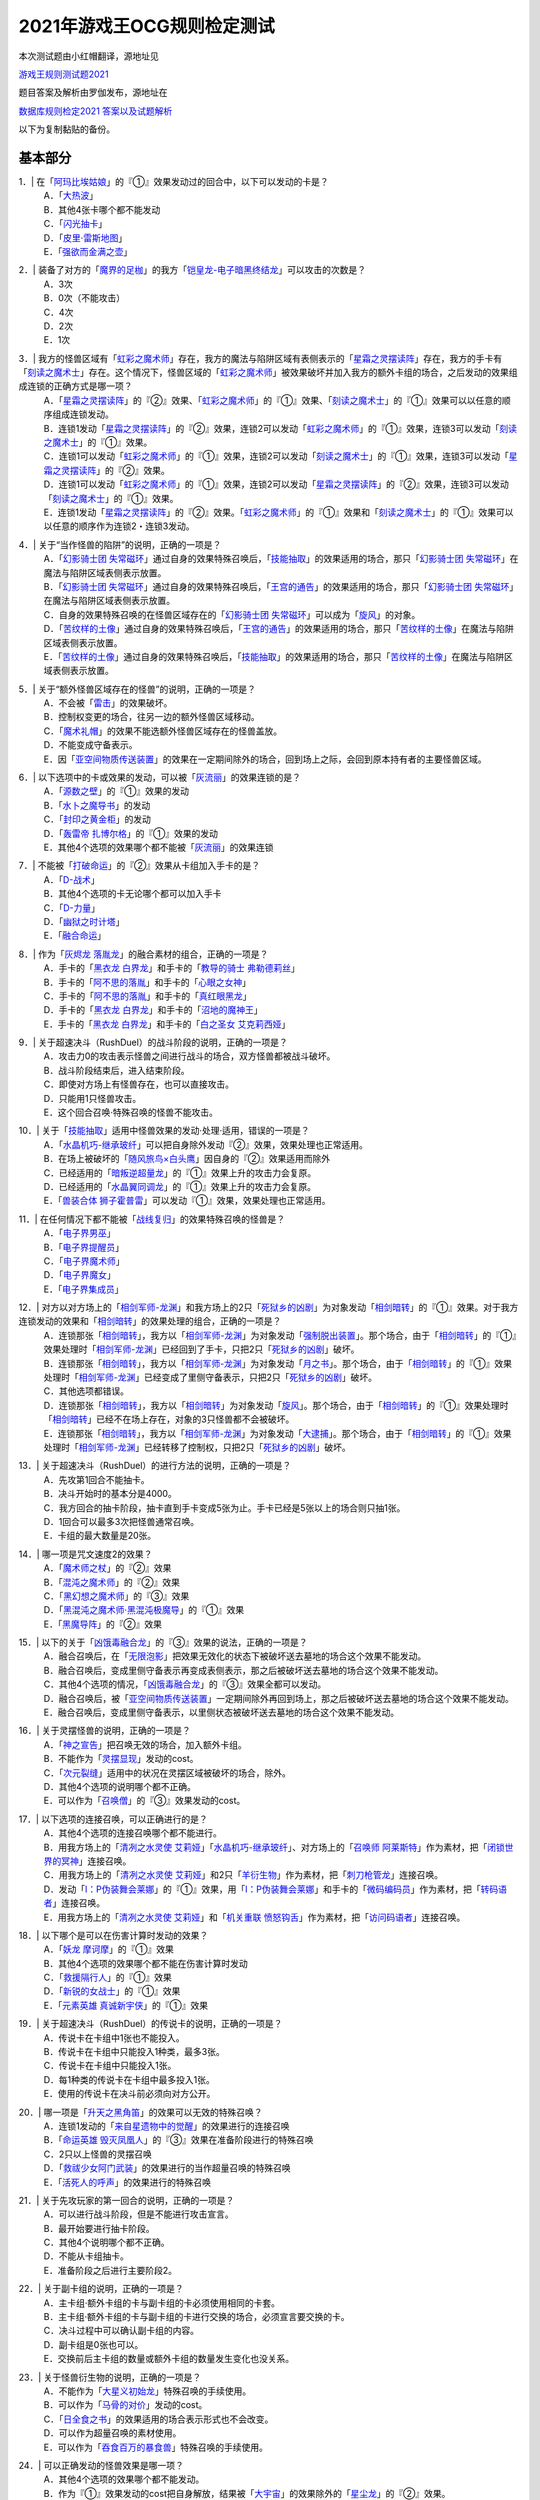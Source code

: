 ============================
2021年游戏王OCG规则检定测试
============================

本次测试题由小红帽翻译，源地址见

| \ `游戏王规则测试题2021 <https://www.bilibili.com/read/cv13875730>`__\

题目答案及解析由罗伽发布，源地址在

| \ `数据库规则检定2021 答案以及试题解析 <https://www.bilibili.com/read/cv14008601>`__\

以下为复制黏贴的备份。

基本部分
===========

1．| 在「`阿玛比埃姑娘`_」的『①』效果发动过的回合中，以下可以发动的卡是？
   | A．「`大热波`_」
   | B．其他4张卡哪个都不能发动
   | C．「`闪光抽卡`_」
   | D．「`皮里·雷斯地图`_」
   | E．「`强欲而金满之壶`_」

2．| 装备了对方的「`魔界的足枷`_」的我方「`铠皇龙-电子暗黑终结龙`_」可以攻击的次数是？
   | A．3次
   | B．0次（不能攻击）
   | C．4次
   | D．2次
   | E．1次

3．| 我方的怪兽区域有「`虹彩之魔术师`_」存在，我方的魔法与陷阱区域有表侧表示的「`星霜之灵摆读阵`_」存在，我方的手卡有「`刻读之魔术士`_」存在。这个情况下，怪兽区域的「`虹彩之魔术师`_」被效果破坏并加入我方的额外卡组的场合，之后发动的效果组成连锁的正确方式是哪一项？
   | A．「`星霜之灵摆读阵`_」的『②』效果、「`虹彩之魔术师`_」的『①』效果、「`刻读之魔术士`_」的『①』效果可以以任意的顺序组成连锁发动。
   | B．连锁1发动「`星霜之灵摆读阵`_」的『②』效果，连锁2可以发动「`虹彩之魔术师`_」的『①』效果，连锁3可以发动「`刻读之魔术士`_」的『①』效果。
   | C．连锁1可以发动「`虹彩之魔术师`_」的『①』效果，连锁2可以发动「`刻读之魔术士`_」的『①』效果，连锁3可以发动「`星霜之灵摆读阵`_」的『②』效果。
   | D．连锁1可以发动「`虹彩之魔术师`_」的『①』效果，连锁2可以发动「`星霜之灵摆读阵`_」的『②』效果，连锁3可以发动「`刻读之魔术士`_」的『①』效果。
   | E．连锁1发动「`星霜之灵摆读阵`_」的『②』效果。「`虹彩之魔术师`_」的『①』效果和「`刻读之魔术士`_」的『①』效果可以以任意的顺序作为连锁2・连锁3发动。

4．| 关于“当作怪兽的陷阱”的说明，正确的一项是？
   | A．「`幻影骑士团 失常磁环`_」通过自身的效果特殊召唤后，「`技能抽取`_」的效果适用的场合，那只「`幻影骑士团 失常磁环`_」在魔法与陷阱区域表侧表示放置。
   | B．「`幻影骑士团 失常磁环`_」通过自身的效果特殊召唤后，「`王宫的通告`_」的效果适用的场合，那只「`幻影骑士团 失常磁环`_」在魔法与陷阱区域表侧表示放置。
   | C．自身的效果特殊召唤的在怪兽区域存在的「`幻影骑士团 失常磁环`_」可以成为「`旋风`_」的对象。
   | D．「`苦纹样的土像`_」通过自身的效果特殊召唤后，「`王宫的通告`_」的效果适用的场合，那只「`苦纹样的土像`_」在魔法与陷阱区域表侧表示放置。
   | E．「`苦纹样的土像`_」通过自身的效果特殊召唤后，「`技能抽取`_」的效果适用的场合，那只「`苦纹样的土像`_」在魔法与陷阱区域表侧表示放置。

5．| 关于“额外怪兽区域存在的怪兽”的说明，正确的一项是？
   | A．不会被「`雷击`_」的效果破坏。
   | B．控制权变更的场合，往另一边的额外怪兽区域移动。
   | C．「`魔术礼帽`_」的效果不能选额外怪兽区域存在的怪兽盖放。
   | D．不能变成守备表示。
   | E．因「`亚空间物质传送装置`_」的效果在一定期间除外的场合，回到场上之际，会回到原本持有者的主要怪兽区域。

6．| 以下选项中的卡或效果的发动，可以被「`灰流丽`_」的效果连锁的是？
   | A．「`源数之壁`_」的『①』效果的发动
   | B．「`水卜之魔导书`_」的发动
   | C．「`封印之黄金柜`_」的发动
   | D．「`轰雷帝 扎博尔格`_」的『①』效果的发动
   | E．其他4个选项的效果哪个都不能被「`灰流丽`_」的效果连锁

7．| 不能被「`打破命运`_」的『②』效果从卡组加入手卡的是？
   | A．「`D-战术`_」
   | B．其他4个选项的卡无论哪个都可以加入手卡
   | C．「`D-力量`_」
   | D．「`幽狱之时计塔`_」
   | E．「`融合命运`_」

8．| 作为「`灰烬龙 落胤龙`_」的融合素材的组合，正确的一项是？
   | A．手卡的「`黑衣龙 白界龙`_」和手卡的「`教导的骑士 弗勒德莉丝`_」
   | B．手卡的「`阿不思的落胤`_」和手卡的「`心眼之女神`_」
   | C．手卡的「`阿不思的落胤`_」和手卡的「`真红眼黑龙`_」
   | D．手卡的「`黑衣龙 白界龙`_」和手卡的「`沼地的魔神王`_」
   | E．手卡的「`黑衣龙 白界龙`_」和手卡的「`白之圣女 艾克莉西娅`_」

9．| 关于超速决斗（RushDuel）的战斗阶段的说明，正确的一项是？
   | A．攻击力0的攻击表示怪兽之间进行战斗的场合，双方怪兽都被战斗破坏。
   | B．战斗阶段结束后，进入结束阶段。
   | C．即使对方场上有怪兽存在，也可以直接攻击。
   | D．只能用1只怪兽攻击。
   | E．这个回合召唤·特殊召唤的怪兽不能攻击。

10．| 关于「`技能抽取`_」适用中怪兽效果的发动·处理·适用，错误的一项是？
    | A．「`水晶机巧-继承玻纤`_」可以把自身除外发动『②』效果，效果处理也正常适用。
    | B．在场上被破坏的「`随风旅鸟×白头鹰`_」因自身的『②』效果适用而除外
    | C．已经适用的「`暗叛逆超量龙`_」的『①』效果上升的攻击力会复原。
    | D．已经适用的「`水晶翼同调龙`_」的『①』效果上升的攻击力会复原。
    | E．「`兽装合体 狮子霍普雷`_」可以发动『①』效果，效果处理也正常适用。

11．| 在任何情况下都不能被「`战线复归`_」的效果特殊召唤的怪兽是？
    | A．「`电子界男巫`_」
    | B．「`电子界提醒员`_」
    | C．「`电子界魔术师`_」
    | D．「`电子界魔女`_」
    | E．「`电子界集成员`_」

12．| 对方以对方场上的「`相剑军师-龙渊`_」和我方场上的2只「`死狱乡的凶剧`_」为对象发动「`相剑暗转`_」的『①』效果。对于我方连锁发动的效果和「`相剑暗转`_」的效果处理的组合，正确的一项是？
    | A．连锁那张「`相剑暗转`_」，我方以「`相剑军师-龙渊`_」为对象发动「`强制脱出装置`_」。那个场合，由于「`相剑暗转`_」的『①』效果处理时「`相剑军师-龙渊`_」已经回到了手卡，只把2只「`死狱乡的凶剧`_」破坏。
    | B．连锁那张「`相剑暗转`_」，我方以「`相剑军师-龙渊`_」为对象发动「`月之书`_」。那个场合，由于「`相剑暗转`_」的『①』效果处理时「`相剑军师-龙渊`_」已经变成了里侧守备表示，只把2只「`死狱乡的凶剧`_」破坏。
    | C．其他选项都错误。
    | D．连锁那张「`相剑暗转`_」，我方以「`相剑暗转`_」为对象发动「`旋风`_」。那个场合，由于「`相剑暗转`_」的『①』效果处理时「`相剑暗转`_」已经不在场上存在，对象的3只怪兽都不会被破坏。
    | E．连锁那张「`相剑暗转`_」，我方以「`相剑军师-龙渊`_」为对象发动「`大逮捕`_」。那个场合，由于「`相剑暗转`_」的『①』效果处理时「`相剑军师-龙渊`_」已经转移了控制权，只把2只「`死狱乡的凶剧`_」破坏。

13．| 关于超速决斗（RushDuel）的进行方法的说明，正确的一项是？
    | A．先攻第1回合不能抽卡。
    | B．决斗开始时的基本分是4000。
    | C．我方回合的抽卡阶段，抽卡直到手卡变成5张为止。手卡已经是5张以上的场合则只抽1张。
    | D．1回合可以最多3次把怪兽通常召唤。
    | E．卡组的最大数量是20张。

14．| 哪一项是咒文速度2的效果？
    | A．「`魔术师之杖`_」的『②』效果
    | B．「`混沌之魔术师`_」的『②』效果
    | C．「`黑幻想之魔术师`_」的『③』效果
    | D．「`黑混沌之魔术师·黑混沌极魔导`_」的『①』效果
    | E．「`黑魔导阵`_」的『②』效果

15．| 以下的关于「`凶饿毒融合龙`_」的『③』效果的说法，正确的一项是？
    | A．融合召唤后，在「`无限泡影`_」把效果无效化的状态下被破坏送去墓地的场合这个效果不能发动。
    | B．融合召唤后，变成里侧守备表示再变成表侧表示，那之后被破坏送去墓地的场合这个效果不能发动。
    | C．其他4个选项的情况，「`凶饿毒融合龙`_」的『③』效果全都可以发动。
    | D．融合召唤后，被「`亚空间物质传送装置`_」一定期间除外再回到场上，那之后被破坏送去墓地的场合这个效果不能发动。
    | E．融合召唤后，变成里侧守备表示，以里侧状态被破坏送去墓地的场合这个效果不能发动。

16．| 关于灵摆怪兽的说明，正确的一项是？
    | A．「`神之宣告`_」把召唤无效的场合，加入额外卡组。
    | B．不能作为「`灵摆显现`_」发动的cost。
    | C．「`次元裂缝`_」适用中的状况在灵摆区域被破坏的场合，除外。
    | D．其他4个选项的说明哪个都不正确。
    | E．可以作为「`召唤僧`_」的『③』效果发动的cost。

17．| 以下选项的连接召唤，可以正确进行的是？
    | A．其他4个选项的连接召唤哪个都不能进行。
    | B．用我方场上的「`清冽之水灵使 艾莉娅`_」「`水晶机巧-继承玻纤`_」、对方场上的「`召唤师 阿莱斯特`_」作为素材，把「`闭锁世界的冥神`_」连接召唤。
    | C．用我方场上的「`清冽之水灵使 艾莉娅`_」和2只「`羊衍生物`_」作为素材，把「`刺刀枪管龙`_」连接召唤。
    | D．发动「`I：P伪装舞会莱娜`_」的『①』效果，用「`I：P伪装舞会莱娜`_」和手卡的「`微码编码员`_」作为素材，把「`转码语者`_」连接召唤。
    | E．用我方场上的「`清冽之水灵使 艾莉娅`_」和「`机关重联 愤怒钩舌`_」作为素材，把「`访问码语者`_」连接召唤。

18．| 以下哪个是可以在伤害计算时发动的效果？
    | A．「`妖龙 摩诃摩`_」的『①』效果
    | B．其他4个选项的效果哪个都不能在伤害计算时发动
    | C．「`救援隔行人`_」的『①』效果
    | D．「`新锐的女战士`_」的『①』效果
    | E．「`元素英雄 真诚新宇侠`_」的『①』效果

19．| 关于超速决斗（RushDuel）的传说卡的说明，正确的一项是？
    | A．传说卡在卡组中1张也不能投入。
    | B．传说卡在卡组中只能投入1种类，最多3张。
    | C．传说卡在卡组中只能投入1张。
    | D．每1种类的传说卡在卡组中最多投入1张。
    | E．使用的传说卡在决斗前必须向对方公开。

20．| 哪一项是「`升天之黑角笛`_」的效果可以无效的特殊召唤？
    | A．连锁1发动的「`来自星遗物中的觉醒`_」的效果进行的连接召唤
    | B．「`命运英雄 毁灭凤凰人`_」的『③』效果在准备阶段进行的特殊召唤
    | C．2只以上怪兽的灵摆召唤
    | D．「`救祓少女阿门武装`_」的效果进行的当作超量召唤的特殊召唤
    | E．「`活死人的呼声`_」的效果进行的特殊召唤

21．| 关于先攻玩家的第一回合的说明，正确的一项是？
    | A．可以进行战斗阶段，但是不能进行攻击宣言。
    | B．最开始要进行抽卡阶段。
    | C．其他4个说明哪个都不正确。
    | D．不能从卡组抽卡。
    | E．准备阶段之后进行主要阶段2。

22．| 关于副卡组的说明，正确的一项是？
    | A．主卡组·额外卡组的卡与副卡组的卡必须使用相同的卡套。
    | B．主卡组·额外卡组的卡与副卡组的卡进行交换的场合，必须宣言要交换的卡。
    | C．决斗过程中可以确认副卡组的内容。
    | D．副卡组是0张也可以。
    | E．交换前后主卡组的数量或额外卡组的数量发生变化也没关系。

23．| 关于怪兽衍生物的说明，正确的一项是？
    | A．不能作为「`大星义初始龙`_」特殊召唤的手续使用。
    | B．可以作为「`马骨的对价`_」发动的cost。
    | C．「`日全食之书`_」的效果适用的场合表示形式也不会改变。
    | D．可以作为超量召唤的素材使用。
    | E．可以作为「`吞食百万的暴食兽`_」特殊召唤的手续使用。

24．| 可以正确发动的怪兽效果是哪一项？
    | A．其他4个选项的效果哪个都不能发动。
    | B．作为『①』效果发动的cost把自身解放，结果被「`大宇宙`_」的效果除外的「`星尘龙`_」的『②』效果。
    | C．「`废品连接者`_」的『②』效果特殊召唤的「`废品战士`_」的『①』效果。
    | D．先被连锁2的「`星尘的残光`_」的效果特殊召唤，再被连锁1的「`黑蔷薇龙`_」的效果破坏送去墓地的「`星尘同调士`_」的『②』效果。
    | E．因「`凤翼的爆风`_」的效果而回到额外卡组的「`星尘战士`_」的『③』效果。

25．| 关于在卡组·额外卡组中投入的卡的组合，正确的一项是？
    | A．「`混沌No.39 希望皇 霍普雷`_」「`龙装合体 龙王霍普雷`_」「`兽装合体 狮子霍普雷`_」各3张。
    | B．其他4个选项哪个都不正确（无法在卡组·额外卡组中全部投入）。
    | C．「`海`_」「`幻煌之都 帕西菲斯`_」「`潜海奇袭`_」各3张。
    | D．「`融合`_」「`置换融合`_」「`大融合`_」各3张。
    | E．「`鹰身女郎三姐妹`_」「`鹰身女郎 电子紧身装束`_」「`鹰身女郎 爪牙碎断`_」各3张。

26．| 关于超速决斗（RushDuel）的极限召唤的说明，正确的一项是？
    | A．手卡集齐3只极限怪兽的情况下，可以把它们作为1只怪兽进行极限召唤。
    | B．我方场上分别召唤了3只极限怪兽的情况下，可以把它们变成极限模式的极限怪兽。
    | C．极限模式的极限怪兽最多有2次不会被战斗·效果破坏。
    | D．极限模式的极限怪兽的守备力一定是0。
    | E．极限模式的极限怪兽在1次的战斗阶段中最多可以进行3次攻击。

27．| 关于「`流天救世星龙`_」进行同调召唤时的同调素材，错误的选项是？（列举的每只怪兽都没有适用自身以外的效果。）
    | A．「`救世龙`_」+「`星尘龙`_」+「`高速战士`_」
    | B．「`集心龙`_」+「`科技属 互换蜻蜓`_」+「`星尘龙`_」
    | C．「`救世龙`_」+「`流星龙`_」
    | D．「`救世龙`_」+「`方程式同调士`_」+「`星尘龙`_」
    | E．「`集心龙`_」+「`星尘龙`_」+「`调和支援士`_」

28．| 可以在场地区域放置的卡是哪一项？
    | A．「`卡通世界`_」
    | B．「`不死世界`_」
    | C．「`共有精神世界`_」
    | D．「`电子暗黑世界`_」
    | E．「`笑容世界`_」

应用部分
===========

29．| 我方的手卡有4张卡存在，我方场上有自身的『①』效果适用攻击力变成3000的「`沉默魔术师`_」存在。另外，对方场上有「`死狱乡演员·圣墓访问者`_」存在。这个状况下「`死狱乡演员·圣墓访问者`_」发动『①』效果，那个效果处理成功适用于「`沉默魔术师`_」。那之后，我方把盖放的「`沉默魔爆破`_」发动，效果处理让我方把手卡抽到了6张。「`沉默魔术师`_」的攻击力会怎样变化？
    | A．「`死狱乡演员·圣墓访问者`_」的『①』效果把「`沉默魔术师`_」的攻击力变成0，但是攻击力立刻再计算变成2000。那之后，由于「`沉默魔爆破`_」让手卡变成了6张，攻击力变成3000。
    | B．「`死狱乡演员·圣墓访问者`_」的『①』效果把「`沉默魔术师`_」的攻击力变成0。那之后，由于「`沉默魔爆破`_」让手卡增加了2张，攻击力变成1000。
    | C．「`死狱乡演员·圣墓访问者`_」的『①』效果把「`沉默魔术师`_」的攻击力变成0。那之后，由于「`沉默魔爆破`_」让手卡的数量发生变化，攻击力再计算变成3000。
    | D．「`死狱乡演员·圣墓访问者`_」的『①』效果把「`沉默魔术师`_」的攻击力变成0，但是攻击力立刻再计算变成2000。那之后，由于「`沉默魔爆破`_」让手卡增加了6张，攻击力再上升3000变成5000。
    | E．「`死狱乡演员·圣墓访问者`_」的『①』效果把「`沉默魔术师`_」的攻击力变成0。那之后，即使「`沉默魔爆破`_」让手卡数量发生变化的场合，「`沉默魔术师`_」的攻击力也仍然是0。

30．| 我方场上有「`卡通世界`_」存在的状况，我方在连锁1发动了「`卡通鹰身女郎`_」的『①』效果。对方连锁2以「`卡通世界`_」为对象发动了「`旋风`_」。我方再连锁3以墓地的「`真红眼卡通龙`_」为对象发动了「`战线复归`_」。连锁3的处理把「`真红眼卡通龙`_」特殊召唤，连锁2的处理把「`卡通世界`_」破坏的场合，关于连锁1的「`卡通鹰身女郎`_」的效果处理，以下说法正确的是？
    | A．即使「`卡通鹰身女郎`_」的『①』效果处理时「`卡通世界`_」不在场上存在的场合，『这张卡从手卡特殊召唤』处理也会正常适用。另外，这个处理的时点我方场上有其他的卡通怪兽存在，因此『选对方场上1张魔法·陷阱卡破坏』处理也正常适用。
    | B．由于「`卡通鹰身女郎`_」的『①』效果处理时「`卡通世界`_」不在场上存在，『这张卡从手卡特殊召唤』处理不适用。但是，这个处理的时点我方场上有其他的卡通怪兽存在，因此『选对方场上1张魔法·陷阱卡破坏』处理正常适用。
    | C．由于「`卡通鹰身女郎`_」的『①』效果处理时「`卡通世界`_」不在场上存在，『这张卡从手卡特殊召唤』处理不适用。另外，这个效果发动的时点「`真红眼卡通龙`_」还不在我方场上存在，因此『选对方场上1张魔法·陷阱卡破坏』处理也不适用。
    | D．即使「`卡通鹰身女郎`_」的『①』效果处理时「`卡通世界`_」不在场上存在的场合，『这张卡从手卡特殊召唤』处理也会正常适用。但是，这个效果发动的时点「`真红眼卡通龙`_」还不在我方场上存在，因此『选对方场上1张魔法·陷阱卡破坏』处理不适用。
    | E．其他选项都是错误的。

31．| 以下关于怪兽的特殊召唤的说法中，正确的一项是？
    | A．我方的「`王神鸟 斯摩夫`_」的连接召唤被对方的「`神之宣告`_」无效。这个回合，我方不能发动「`随风旅鸟×知更鸟`_」的效果。
    | B．我方的「`一对一`_」发动时，对方连锁发动「`虚无空间`_」。结果「`一对一`_」的效果处理不适用。这个回合，我方不能发动「`随风旅鸟×知更鸟`_」的效果。
    | C．我方的「`一对一`_」的效果被对方的「`灰流丽`_」的效果无效。这个回合，我方不能发动「`随风旅鸟×知更鸟`_」的效果。
    | D．其他选项都是错误的。
    | E．以「`随风旅鸟×雪猫头鹰`_」为对象的我方的「`死者苏生`_」的发动被对方的「`神之宣告`_」无效。这个回合，我方不能发动「`随风旅鸟×知更鸟`_」的效果。

32．| 以下关于“卡片的除外”和“被除外的卡”的说法中，正确的一项是？
    | A．以我方场上的里侧守备表示的怪兽为对象，发动「`彼岸的恶鬼 法尔法雷洛`_」的『③』效果。那只怪兽表侧表示除外，结束阶段里侧守备表示回到场上。
    | B．对方的「`毁灭咒文-死亡终极咒`_」把我方场上的「`暴走召唤师 阿莱斯特`_」里侧守备表示除外。以这个为契机，我方可以发动「`暴走召唤师 阿莱斯特`_」的『③』效果。
    | C．作为「`来自异次元的埋葬`_」的对象，可以选择里侧表示除外的怪兽。那个场合，取对象之际需要把那只怪兽给对方观看并确认它是怪兽。
    | D．与怪兽衍生物进行战斗的「`吞食百万的暴食兽`_」不能发动『③』效果。
    | E．作为「`极星天 古尔薇格`_」『①』效果的处理除外的卡，不能选我方场上的怪兽衍生物。

33．| 对方场上有「`命运英雄 毁灭凤凰人`_」和「`补给部队`_」存在，我方场上有「`废铁龙`_」和「`补给部队`_」存在。另外，我方墓地没有怪兽存在。对方回合，对方发动「`命运英雄 毁灭凤凰人`_」的『②』效果，效果处理把「`命运英雄 毁灭凤凰人`_」和「`废铁龙`_」破坏。效果处理后，以上提到的卡的效果尽可能发动的情况下，组成连锁的正确方式是哪一项？
    | A．首先，对方在连锁1发动「`补给部队`_」的效果。那之后，我方在连锁2发动我方的「`补给部队`_」的效果。再那之后，对方可以在连锁3发动「`命运英雄 毁灭凤凰人`_」的『③』效果。由于我方墓地没有同调怪兽以外的「`废铁`_」怪兽存在，「`废铁龙`_」的『②』效果不发动。
    | B．首先，对方可以在连锁1·连锁2按照喜欢的顺序把「`补给部队`_」的效果和「`命运英雄 毁灭凤凰人`_」的『③』效果组成连锁发动。那之后，我方在连锁3发动「`补给部队`_」的效果。由于我方墓地没有同调怪兽以外的「`废铁`_」怪兽存在，「`废铁龙`_」的『②』效果不发动。
    | C．首先，对方在连锁1发动「`补给部队`_」的效果。那之后，对方可以在连锁2发动「`命运英雄 毁灭凤凰人`_」的『③』效果。再那之后，我方在连锁3·连锁4按照喜欢的顺序把「`废铁龙`_」的『②』效果和「`补给部队`_」的效果组成连锁发动。
    | D．首先，对方可以在连锁1·连锁2按照喜欢的顺序把「`补给部队`_」的效果和「`命运英雄 毁灭凤凰人`_」的『③』效果组成连锁发动。那之后，我方在连锁3·连锁4按照喜欢的顺序把「`废铁龙`_」的『②』效果和「`补给部队`_」的效果组成连锁发动。
    | E．首先，对方在连锁1发动「`补给部队`_」的效果。那之后，我方在连锁2·连锁3按照喜欢的顺序把「`废铁龙`_」的『②』效果和我方的「`补给部队`_」的效果组成连锁发动。再那之后，对方可以在连锁4发动「`命运英雄 毁灭凤凰人`_」的『③』效果。

34．| 以下关于「`转生炎兽 猎鹰`_」的『②』效果的说法中，正确的一项是？
    | A．可以以连接怪兽「`转生炎兽 炽热多头狮`_」为对象发动「`转生炎兽 猎鹰`_」的『②』效果。那个场合，效果处理让「`转生炎兽 炽热多头狮`_」回到额外卡组，正常进行把「`转生炎兽 猎鹰`_」特殊召唤的处理。
    | B．不能以我方场上的原本持有者是对方的「`转生炎兽 狐獴`_」为对象发动「`转生炎兽 猎鹰`_」的『②』效果。
    | C．可以以我方场上的原本持有者是对方的「`转生炎兽 狐獴`_」为对象发动「`转生炎兽 猎鹰`_」的『②』效果。那个场合，效果处理让「`转生炎兽 狐獴`_」回到对方手卡，不进行把「`转生炎兽 猎鹰`_」特殊召唤的处理。
    | D．由于「`转生炎兽 炽热多头狮`_」是连接怪兽，不能以「`转生炎兽 炽热多头狮`_」为对象发动「`转生炎兽 猎鹰`_」的『②』效果。
    | E．可以以连接怪兽「`转生炎兽 炽热多头狮`_」为对象发动「`转生炎兽 猎鹰`_」的『②』效果。那个场合，效果处理让「`转生炎兽 炽热多头狮`_」回到额外卡组，不进行把「`转生炎兽 猎鹰`_」特殊召唤的处理。

35．| 对方在自身的主要阶段召唤了「`深海歌后`_」。那次召唤成功时，对方打算发动那只「`深海歌后`_」的效果，我方打算发动手卡的「`增殖的G`_」的效果。关于这些效果决定是否发动的顺序，正确的一项是？
    | A．我方先决定是否发动「`增殖的G`_」的效果。那之后，对方再决定是否发动「`深海歌后`_」的效果。不能以其他顺序来发动这些效果。
    | B．对方先决定是否发动「`深海歌后`_」的效果。那之后，我方再决定是否发动「`增殖的G`_」的效果。不能以其他顺序来发动这些效果。
    | C．我方先决定是否发动「`增殖的G`_」的效果。如果我方不发动「`增殖的G`_」的效果，对方可以在连锁1发动「`深海歌后`_」的效果。那之后，优先权转移给我方，我方可以在连锁2发动「`增殖的G`_」的效果。
    | D．对方先决定是否发动「`深海歌后`_」的效果。如果对方不发动「`深海歌后`_」的效果，我方可以在连锁1发动「`增殖的G`_」的效果。那之后，优先权转移给对方，对方可以在连锁2发动「`深海歌后`_」的效果。
    | E．对方先决定是否发动「`深海歌后`_」的效果。对方不发动「`深海歌后`_」的效果，我方也不发动「`增殖的G`_」的效果的话，那之后优先权转移给对方，对方可以在连锁1发动「`深海歌后`_」的效果。

36．| 「`碑像天使-亚兹卢恩死月弓碑`_」的『①』『②』『③』效果中，丢弃怪兽卡来发动的「`召唤兽 梅尔卡巴`_」效果可以把哪些效果的发动无效？
    | A．无论哪个效果，都不能被丢弃怪兽卡发动的「`召唤兽 梅尔卡巴`_」的效果所对应
    | B．『②』和『③』
    | C．只有『①』
    | D．只有『③』
    | E．只有『②』

37．| 以下关于「`铁兽战线 姬特`_」的『①』效果的说法中，正确的一项是？
    | A．其他选项都是错误的。
    | B．「`铁兽战线 姬特`_」的『①』效果发动时，连锁发动「`召命之神弓-阿波罗萨`_」的『③』效果。结果「`铁兽战线 姬特`_」的『①』效果的发动被无效。这种情况下『这个回合，自己不是兽族·兽战士族·鸟兽族怪兽不能作为连接素材』也会适用。
    | C．「`铁兽战线 姬特`_」的『①』效果发动时，连锁发动「`突破技能`_」的『①』效果。结果「`铁兽战线 姬特`_」的效果被无效，『①』的处理不适用。这种情况下『这个回合，自己不是兽族·兽战士族·鸟兽族怪兽不能作为连接素材』也会适用。
    | D．「`铁兽战线 姬特`_」的『①』效果发动时，连锁发动「`神圣煌炎`_」。结果「`铁兽战线 姬特`_」发动的『①』效果被无效。这种情况下『这个回合，自己不是兽族·兽战士族·鸟兽族怪兽不能作为连接素材』也会适用。
    | E．「`铁兽战线 姬特`_」的『①』效果处理时「`异热同心武器-天马双翼剑`_」的『④』效果适用。结果「`铁兽战线 姬特`_」发动的『①』效果被无效。这种情况下『这个回合，自己不是兽族·兽战士族·鸟兽族怪兽不能作为连接素材』也会适用。

38．| 我方场上有装备了「`脆刃之剑`_」的「`权威者·许珀里翁`_」（天使族·攻击力4100）和「`天空的圣域`_」存在。这只「`权威者·许珀里翁`_」向对方玩家进行直接攻击的场合，发生的战斗伤害是多少？
    | A．我方受到4100伤害，对方也受到4100伤害。
    | B．我方受到4100伤害，对方受到合计8200伤害。
    | C．我方不会受到伤害，对方也不会受到伤害
    | D．我方不会受到伤害，对方受到4100伤害
    | E．我方不会受到伤害，对方受到合计8200伤害。

39．| 以我方墓地的「`魔轰神 安德剌斯`_」和对方场上的「`魔轰神 利威坦`_」为对象发动了「`弑逆的魔轰神`_」的『①』效果。对方连锁发动「`D.D.乌鸦`_」的效果，效果处理把作为「`弑逆的魔轰神`_」对象的墓地的「`魔轰神 安德剌斯`_」除外。这个场合，对于「`弑逆的魔轰神`_」的『①』效果的处理的说法，正确的一项是？
    | A．「`弑逆的魔轰神`_」的『①』效果处理选我方的1张手卡丢弃，处理完毕。
    | B．其他选项都是错误的。
    | C．「`弑逆的魔轰神`_」的『①』效果不会进行任何处理。
    | D．「`弑逆的魔轰神`_」的『①』效果处理时，选1张手卡丢弃，不会把「`魔轰神 安德剌斯`_」特殊召唤，仍然把对象的场上的卡破坏。
    | E．「`弑逆的魔轰神`_」的『①』效果处理时，选1张手卡丢弃，把除外的「`魔轰神 安德剌斯`_」特殊召唤，把对象的场上的卡破坏。

40．| 以下关于「`尸界的班西`_」的『①』效果和「`不死世界`_」的说法中，正确的一项是？
    | A．场地区域有「`不死世界`_」，场上有「`尸界的班西`_」存在的状况，我方发动了「`黑蔷薇龙`_」的『①』效果。那个场合，效果处理把「`尸界的班西`_」破坏，但「`不死世界`_」不会被破坏。
    | B．场地区域有「`不死世界`_」，场上有「`尸界的班西`_」存在的状况，「`不死世界`_」不会被效果破坏。因此，双方都不能发动「`黑蔷薇龙`_」的『①』效果。
    | C．场上有「`尸界的班西`_」存在的状况，对方发动了场地区域盖放的「`不死世界`_」。由于「`尸界的班西`_」的『①』效果适用，我方不能对应这次「`不死世界`_」的发动来发动「`魔法干扰阵`_」。
    | D．场上有「`尸界的班西`_」存在的状况，对方发动了场地区域盖放的「`不死世界`_」。我方可以对应这次「`不死世界`_」的发动来发动「`魔法干扰阵`_」，由于「`尸界的班西`_」的『①』效果适用，不能把「`不死世界`_」的发动无效并破坏。
    | E．场地区域有「`不死世界`_」，场上有「`尸界的班西`_」存在的状况，我方发动了「`黑蔷薇龙`_」的『①』效果。那个场合，效果处理把「`尸界的班西`_」和「`不死世界`_」破坏。

41．| 以下关于超量召唤和超量素材的说法中，正确的一项是？
    | A．用场上的「`地灵神 格兰索尔`_」为素材把怪兽超量召唤。这个场合，「`地灵神 格兰索尔`_」的『②』效果不适用，下次的我方回合的战斗阶段不会被跳过。
    | B．对方在连锁1发动「`救祓少女·埃莉丝`_」的『②』效果，效果处理把「`救祓少女·米迦埃莉丝`_」当作超量召唤进行特殊召唤。我方可以发动「`神之警告`_」把这次「`救祓少女·米迦埃莉丝`_」的特殊召唤无效。
    | C．以持有2个超量素材的超量怪兽为对象发动「`电子龙·无限`_」的『②』效果。效果处理会将对象的怪兽以及持有的2个超量素材全部变成「`电子龙·无限`_」的超量素材。
    | D．在持有「`星光栗子球`_」作为超量素材的「`No.39 希望皇 霍普`_」的上面，把「`混沌No.39 希望皇 霍普雷`_」重叠进行超量召唤。「`星光栗子球`_」的『②』效果会让「`混沌No.39 希望皇 霍普雷`_」得到『●』效果。
    | E．对方场上有持有超量素材的「`神龙骑士 闪耀`_」存在，那只「`神龙骑士 闪耀`_」已经适用了自身的『①』效果。可以以这只「`神龙骑士 闪耀`_」为对象发动「`超量叠光延迟`_」，但是不能取除「`神龙骑士 闪耀`_」的超量素材。

42．| 以下选项的卡或效果的发动，不能被「`屋敷童`_」的效果连锁的是？
    | A．对方墓地没有龙族怪兽存在的情况下，对方的「`真红眼暗钢龙`_」的『②』效果的发动。
    | B．我方或者对方墓地有卡存在，对方场上没有任何怪兽存在的情况下进行的「`黄金乡的盗墓者`_」的卡的发动。
    | C．没有取墓地的怪兽为对象的对方的「`沉眠于星遗物的深层`_」的卡的发动。
    | D．伤害步骤结束时对方的「`闪刀姬-零衣`_」的『②』效果的发动。
    | E．对方在主要阶段进行的「`鹰身先知`_」的『③』效果的发动。

43．| 以下关于相同阶段·步骤发动的效果的说法，正确的一项是？
    | A．我方·对方的准备阶段，双方场上有「`半龙女仆·龙女管家`_」存在，双方各自把『①』效果发动的场合，那些效果组成连锁发动。
    | B．我方·对方的战斗阶段开始时，双方场上有「`半龙女仆·客厅龙女`_」存在，双方各自把『②』效果发动的场合，那些效果组成连锁发动。
    | C．其他选项都是错误的。
    | D．我方·对方的战斗阶段结束时，双方场上有「`半龙女仆·天风龙女`_」存在，双方各自把『③』效果发动的场合，那些效果组成连锁发动。
    | E．我方·对方的结束阶段，双方墓地有这个回合送去墓地的「`灰烬龙 落胤龙`_」存在，双方各自把『③』效果发动的场合，那些效果组成连锁发动。

44．| 以下关于「`北极天熊出发`_」的『②』效果的说法，正确的一项是？
    | A．除外的「`北极天熊出发`_」因「`常世离`_」的效果回到墓地的场合，那个回合中那张墓地的「`北极天熊出发`_」的『②』效果不能适用。
    | B．「`北极天熊五倍线充能`_」的『①』『●自己场上2只「`北极天熊`_」怪兽解放，把持有和那个等级差相同等级的1只「`北极天熊`_」怪兽从额外卡组无视召唤条件特殊召唤』效果处理时，可以把「`北极天熊出发`_」除外来作为1只任意等级的怪兽的代替。
    | C．适用了「`禁忌的圣枪`_」的效果的「`北极天熊-勾陈一`_」把『②』效果发动之际，墓地的「`北极天熊出发`_」的『②』效果不能适用。
    | D．对方把对方墓地的「`北极天熊出发`_」的『②』效果适用过的回合，我方不能适用我方墓地的「`北极天熊出发`_」的『②』效果。
    | E．即使手卡仅剩1张「`北极天熊-小白熊`_」的情况下，也可以把墓地的「`北极天熊出发`_」除外来发动「`北极天熊-小白熊`_」的『①』效果。

45．| 对方场上有用等级7以上的怪兽为素材连接召唤的「`混沌之战士 混沌战士`_」存在，『①』效果已经适用。关于这个状况下发动的「`混沌之战士 混沌战士`_」的『②』效果的说明，正确的一项是？
    | A．我方可以对应对方的「`混沌之战士 混沌战士`_」的『②』效果的发动来发动「`天罚`_」。但是，「`混沌之战士 混沌战士`_」的『②』效果的发动不会被无效，「`混沌之战士 混沌战士`_」也不会被破坏。
    | B．我方不能对应对方的「`混沌之战士 混沌战士`_」的『②』效果的发动来发动「`天罚`_」。
    | C．我方可以对应对方的「`混沌之战士 混沌战士`_」的『②』效果的发动来发动「`天罚`_」。那个场合，「`混沌之战士 混沌战士`_」的『②』效果的发动被无效，「`混沌之战士 混沌战士`_」被破坏。
    | D．我方可以对应对方的「`混沌之战士 混沌战士`_」的『②』效果的发动来发动「`天罚`_」。那个场合，「`混沌之战士 混沌战士`_」的『②』效果的发动不会被无效，但是「`混沌之战士 混沌战士`_」会被破坏。
    | E．我方可以对应对方的「`混沌之战士 混沌战士`_」的『②』效果的发动来发动「`天罚`_」。那个场合，「`混沌之战士 混沌战士`_」的『②』效果的发动被无效，但是「`混沌之战士 混沌战士`_」不会被破坏。

46．| 以下选项中，正确的一项是？
    | A．「`千查万别`_」适用中的状况，可以发动「`影依融合`_」，用我方场上表侧表示的「`影依兽`_」（魔法师族）作为融合素材把「`神影依·米德拉什`_」（魔法师族）融合召唤。
    | B．我方的「`王宫的敕命`_」适用中的状况，即使用那张「`王宫的敕命`_」作为cost来发动「`魔法花盆`_」的场合，「`魔法花盆`_」的效果也仍然会被无效化。
    | C．「`技能抽取`_」适用中的状况，把「`塞拉之虫惑魔`_」连接召唤的场合，「`塞拉之虫惑魔`_」的效果会被无效化。
    | D．「`大宇宙`_」和「`王宫的铁壁`_」的效果都适用的情况下，「`大宇宙`_」的效果优先，送去墓地的卡会被除外。
    | E．「`慧眼之魔术师`_」的灵摆效果处理时，「`魔封的芳香`_」的效果适用的场合，从卡组把「`慧眼之魔术师`_」以外的1只「`魔术师`_」灵摆怪兽在自己的灵摆区域放置的处理不适用。

47．| 以下关于「`遭受妨碍的坏兽安眠`_」的『①』效果的说法，正确的一项是？

    | A．场上的怪兽只有融合召唤的「`黄金狂 黄金国巫妖`_」和上级召唤的「`黄金卿 黄金国巫妖`_」的状况，可以发动「`遭受妨碍的坏兽安眠`_」。那个场合，「`遭受妨碍的坏兽安眠`_」处理时把「`黄金卿 黄金国巫妖`_」破坏。但是，由于没能把全部的怪兽破坏，不进行『从卡组把卡名不同的「`坏兽`_」怪兽在自己·对方的场上各1只攻击表示特殊召唤』处理。
    | B．由于「`黄金狂 黄金国巫妖`_」的『②』效果让自身不会被效果破坏，因此场上的怪兽只有「`黄金狂 黄金国巫妖`_」的状况，不能发动「`遭受妨碍的坏兽安眠`_」。
    | C．场上的怪兽只有自身的『①』效果特殊召唤的「`黄金乡的盗墓者`_」的状况，可以发动「`遭受妨碍的坏兽安眠`_」。那个场合，「`遭受妨碍的坏兽安眠`_」处理时把「`黄金乡的盗墓者`_」破坏。但是由于没有把怪兽卡破坏，不进行『从卡组把卡名不同的「`坏兽`_」怪兽在自己·对方的场上各1只攻击表示特殊召唤』处理。
    | D．场上的怪兽只有「`黄金狂 黄金国巫妖`_」的状况，可以发动「`遭受妨碍的坏兽安眠`_」。那个场合，「`遭受妨碍的坏兽安眠`_」处理时「`黄金狂 黄金国巫妖`_」因自身的『②』效果而不被破坏。但那个场合也会进行『从卡组把卡名不同的「`坏兽`_」怪兽在自己·对方的场上各1只攻击表示特殊召唤』处理。
    | E．场上的怪兽只有「`黄金狂 黄金国巫妖`_」的状况，可以发动「`遭受妨碍的坏兽安眠`_」。那个场合，「`遭受妨碍的坏兽安眠`_」处理时「`黄金狂 黄金国巫妖`_」因自身的『②』效果而不被破坏。由于1只怪兽也没有破坏，不进行『从卡组把卡名不同的「`坏兽`_」怪兽在自己·对方的场上各1只攻击表示特殊召唤』处理。

48．| 场上有用3只怪兽为素材连接召唤的原本攻击力2400的「`召命之神弓-阿波罗萨`_」存在。那只「`召命之神弓-阿波罗萨`_」发动了1次『③』效果，攻击力下降800变成了1600。那之后，那只「`召命之神弓-阿波罗萨`_」适用了「`禁忌的一滴`_」的效果的场合，这个回合中以及下个回合「`召命之神弓-阿波罗萨`_」的攻击力会怎样变化？
    | A．这个回合中攻击力变成0，下个回合攻击力变成800。
    | B．这个回合中攻击力变成800，下个回合攻击力变成0。
    | C．这个回合中攻击力变成1200，下个回合攻击力变成2400。
    | D．这个回合中攻击力变成0，下个回合攻击力仍然是0。
    | E．这个回合中攻击力变成800，下个回合攻击力变成1600。

49．| 对方连锁1发动「`铁兽战线 凶鸟之施莱格`_」的『①』效果，我方连锁2发动「`邪恶★双子克星 麻烦·桑妮`_」的『①』效果。连锁2的处理把「`邪恶★双子 姬丝基勒`_」和「`邪恶★双子 璃拉`_」特殊召唤，连锁1的处理把「`邪恶★双子 璃拉`_」除外。以下关于这组连锁中特殊召唤的「`邪恶★双子 姬丝基勒`_」「`邪恶★双子 璃拉`_」各自的『①』效果的说法，正确的一项是？
    | A．「`邪恶★双子 姬丝基勒`_」的效果可以发动，「`邪恶★双子 璃拉`_」的效果不能发动。
    | B．「`邪恶★双子 璃拉`_」的效果可以发动，「`邪恶★双子 姬丝基勒`_」的效果不能发动。
    | C．「`邪恶★双子 姬丝基勒`_」「`邪恶★双子 璃拉`_」两个的效果都可以发动。两个效果都发动的场合，以任意的顺序组成连锁发动。
    | D．「`邪恶★双子 姬丝基勒`_」「`邪恶★双子 璃拉`_」之中，只能发动其中任意一个的效果。发动哪个的效果都可以。
    | E．「`邪恶★双子 姬丝基勒`_」「`邪恶★双子 璃拉`_」无论哪个的效果都不能发动。

50．| 以下选项中，关于我方的「`阿拉弥赛亚之仪`_」的发动或效果被无效的回合的说明，正确的一项是？
    | A．「`阿拉弥赛亚之仪`_」的『①』效果处理时「`失乐之霹雳`_」的『②』效果适用。结果，发动的「`阿拉弥赛亚之仪`_」的『①』效果被无效。这个情况下，本回合中我方可以把特殊召唤的怪兽以外的场上的怪兽的效果发动。并且，再发动另一张「`阿拉弥赛亚之仪`_」也是可以的。
    | B．「`阿拉弥赛亚之仪`_」发动时连锁发动「`神之宣告`_」。结果，「`阿拉弥赛亚之仪`_」的发动被无效并破坏。这个情况下，本回合中我方可以把特殊召唤的怪兽以外的场上的怪兽的效果发动。并且，再发动另一张「`阿拉弥赛亚之仪`_」也是可以的。
    | C．「`阿拉弥赛亚之仪`_」发动时连锁发动「`No.38 希望魁龙 银河巨神`_」的『①』效果。结果，发动的「`阿拉弥赛亚之仪`_」的『①』效果被无效，变成了「`No.38 希望魁龙 银河巨神`_」的超量素材。这个情况下，本回合中我方可以把特殊召唤的怪兽以外的场上的怪兽的效果发动。并且，再发动另一张「`阿拉弥赛亚之仪`_」也是可以的。
    | D．「`阿拉弥赛亚之仪`_」发动时连锁发动「`虚无空间`_」。结果，把「`勇者衍生物`_」特殊召唤的处理不适用。这个情况下，本回合中我方可以把特殊召唤的怪兽以外的场上的怪兽的效果发动。并且，再发动另一张「`阿拉弥赛亚之仪`_」也是可以的。
    | E．「`阿拉弥赛亚之仪`_」发动时连锁发动「`DDD 咒血王 赛弗里德`_」的『①』效果。结果，场上的「`阿拉弥赛亚之仪`_」的效果被无效，效果处理不适用。这个情况下，本回合中我方可以把特殊召唤的怪兽以外的场上的怪兽的效果发动。并且，再发动另一张「`阿拉弥赛亚之仪`_」也是可以的。

答案
=======

| 1~5 CBBDC
| 6~10 EEDBC
| 11~15 DACBC
| 16~20 BDCCA
| 21~25 BDCCE
| 26~30 ADBEA
| 31~35 DDEEB
| 36~40 EAEAA
| 41~45 ACCEE
| 46~50 CEBEB

.. _`救世龙`: https://ygocdb.com/?search=救世龙
.. _`No.38 希望魁龙 银河巨神`: https://ygocdb.com/?search=No.38+希望魁龙+银河巨神
.. _`黑蔷薇龙`: https://ygocdb.com/?search=黑蔷薇龙
.. _`随风旅鸟×知更鸟`: https://ygocdb.com/?search=随风旅鸟×知更鸟
.. _`方程式同调士`: https://ygocdb.com/?search=方程式同调士
.. _`暗叛逆超量龙`: https://ygocdb.com/?search=暗叛逆超量龙
.. _`铠皇龙-电子暗黑终结龙`: https://ygocdb.com/?search=铠皇龙-电子暗黑终结龙
.. _`微码编码员`: https://ygocdb.com/?search=微码编码员
.. _`刻读之魔术士`: https://ygocdb.com/?search=刻读之魔术士
.. _`置换融合`: https://ygocdb.com/?search=置换融合
.. _`补给部队`: https://ygocdb.com/?search=补给部队
.. _`来自异次元的埋葬`: https://ygocdb.com/?search=来自异次元的埋葬
.. _`无限泡影`: https://ygocdb.com/?search=无限泡影
.. _`共有精神世界`: https://ygocdb.com/?search=共有精神世界
.. _`虚无空间`: https://ygocdb.com/?search=虚无空间
.. _`命运英雄 毁灭凤凰人`: https://ygocdb.com/?search=命运英雄+毁灭凤凰人
.. _`强欲而金满之壶`: https://ygocdb.com/?search=强欲而金满之壶
.. _`天空的圣域`: https://ygocdb.com/?search=天空的圣域
.. _`阿不思的落胤`: https://ygocdb.com/?search=阿不思的落胤
.. _`幻煌之都 帕西菲斯`: https://ygocdb.com/?search=幻煌之都+帕西菲斯
.. _`召唤僧`: https://ygocdb.com/?search=召唤僧
.. _`集心龙`: https://ygocdb.com/?search=集心龙
.. _`黄金卿 黄金国巫妖`: https://ygocdb.com/?search=黄金卿+黄金国巫妖
.. _`魔界的足枷`: https://ygocdb.com/?search=魔界的足枷
.. _`大融合`: https://ygocdb.com/?search=大融合
.. _`王宫的通告`: https://ygocdb.com/?search=王宫的通告
.. _`王神鸟 斯摩夫`: https://ygocdb.com/?search=王神鸟+斯摩夫
.. _`一对一`: https://ygocdb.com/?search=一对一
.. _`魔轰神 安德剌斯`: https://ygocdb.com/?search=魔轰神+安德剌斯
.. _`邪恶★双子 璃拉`: https://ygocdb.com/?search=邪恶★双子+璃拉
.. _`神之宣告`: https://ygocdb.com/?search=神之宣告
.. _`月之书`: https://ygocdb.com/?search=月之书
.. _`鹰身女郎 爪牙碎断`: https://ygocdb.com/?search=鹰身女郎+爪牙碎断
.. _`北极天熊-小白熊`: https://ygocdb.com/?search=北极天熊-小白熊
.. _`半龙女仆·天风龙女`: https://ygocdb.com/?search=半龙女仆·天风龙女
.. _`刺刀枪管龙`: https://ygocdb.com/?search=刺刀枪管龙
.. _`相剑暗转`: https://ygocdb.com/?search=相剑暗转
.. _`失乐之霹雳`: https://ygocdb.com/?search=失乐之霹雳
.. _`闪光抽卡`: https://ygocdb.com/?search=闪光抽卡
.. _`灰流丽`: https://ygocdb.com/?search=灰流丽
.. _`源数之壁`: https://ygocdb.com/?search=源数之壁
.. _`深海歌后`: https://ygocdb.com/?search=深海歌后
.. _`黑混沌之魔术师·黑混沌极魔导`: https://ygocdb.com/?search=黑混沌之魔术师·黑混沌极魔导
.. _`半龙女仆·客厅龙女`: https://ygocdb.com/?search=半龙女仆·客厅龙女
.. _`电子界魔术师`: https://ygocdb.com/?search=电子界魔术师
.. _`水卜之魔导书`: https://ygocdb.com/?search=水卜之魔导书
.. _`卡通世界`: https://ygocdb.com/?search=卡通世界
.. _`神影依·米德拉什`: https://ygocdb.com/?search=神影依·米德拉什
.. _`北极天熊出发`: https://ygocdb.com/?search=北极天熊出发
.. _`黑魔导阵`: https://ygocdb.com/?search=黑魔导阵
.. _`日全食之书`: https://ygocdb.com/?search=日全食之书
.. _`轰雷帝 扎博尔格`: https://ygocdb.com/?search=轰雷帝+扎博尔格
.. _`废铁`: https://ygocdb.com/?search=废铁
.. _`封印之黄金柜`: https://ygocdb.com/?search=封印之黄金柜
.. _`混沌No.39 希望皇 霍普雷`: https://ygocdb.com/?search=混沌No.39+希望皇+霍普雷
.. _`塞拉之虫惑魔`: https://ygocdb.com/?search=塞拉之虫惑魔
.. _`星霜之灵摆读阵`: https://ygocdb.com/?search=星霜之灵摆读阵
.. _`彼岸的恶鬼 法尔法雷洛`: https://ygocdb.com/?search=彼岸的恶鬼+法尔法雷洛
.. _`废品战士`: https://ygocdb.com/?search=废品战士
.. _`星光栗子球`: https://ygocdb.com/?search=星光栗子球
.. _`幻影骑士团 失常磁环`: https://ygocdb.com/?search=幻影骑士团+失常磁环
.. _`苦纹样的土像`: https://ygocdb.com/?search=苦纹样的土像
.. _`魔术师`: https://ygocdb.com/?search=魔术师
.. _`心眼之女神`: https://ygocdb.com/?search=心眼之女神
.. _`尸界的班西`: https://ygocdb.com/?search=尸界的班西
.. _`打破命运`: https://ygocdb.com/?search=打破命运
.. _`新锐的女战士`: https://ygocdb.com/?search=新锐的女战士
.. _`妖龙 摩诃摩`: https://ygocdb.com/?search=妖龙+摩诃摩
.. _`混沌之魔术师`: https://ygocdb.com/?search=混沌之魔术师
.. _`坏兽`: https://ygocdb.com/?search=坏兽
.. _`电子界集成员`: https://ygocdb.com/?search=电子界集成员
.. _`亚空间物质传送装置`: https://ygocdb.com/?search=亚空间物质传送装置
.. _`真红眼黑龙`: https://ygocdb.com/?search=真红眼黑龙
.. _`半龙女仆·龙女管家`: https://ygocdb.com/?search=半龙女仆·龙女管家
.. _`异热同心武器-天马双翼剑`: https://ygocdb.com/?search=异热同心武器-天马双翼剑
.. _`闪刀姬-零衣`: https://ygocdb.com/?search=闪刀姬-零衣
.. _`魔术师之杖`: https://ygocdb.com/?search=魔术师之杖
.. _`阿玛比埃姑娘`: https://ygocdb.com/?search=阿玛比埃姑娘
.. _`神龙骑士 闪耀`: https://ygocdb.com/?search=神龙骑士+闪耀
.. _`救祓少女·埃莉丝`: https://ygocdb.com/?search=救祓少女·埃莉丝
.. _`天罚`: https://ygocdb.com/?search=天罚
.. _`地灵神 格兰索尔`: https://ygocdb.com/?search=地灵神+格兰索尔
.. _`科技属 互换蜻蜓`: https://ygocdb.com/?search=科技属+互换蜻蜓
.. _`增殖的G`: https://ygocdb.com/?search=增殖的G
.. _`随风旅鸟×白头鹰`: https://ygocdb.com/?search=随风旅鸟×白头鹰
.. _`王宫的敕命`: https://ygocdb.com/?search=王宫的敕命
.. _`邪恶★双子克星 麻烦·桑妮`: https://ygocdb.com/?search=邪恶★双子克星+麻烦·桑妮
.. _`救祓少女阿门武装`: https://ygocdb.com/?search=救祓少女阿门武装
.. _`凤翼的爆风`: https://ygocdb.com/?search=凤翼的爆风
.. _`龙装合体 龙王霍普雷`: https://ygocdb.com/?search=龙装合体+龙王霍普雷
.. _`魔术礼帽`: https://ygocdb.com/?search=魔术礼帽
.. _`沉默魔术师`: https://ygocdb.com/?search=沉默魔术师
.. _`转码语者`: https://ygocdb.com/?search=转码语者
.. _`相剑军师-龙渊`: https://ygocdb.com/?search=相剑军师-龙渊
.. _`魔法干扰阵`: https://ygocdb.com/?search=魔法干扰阵
.. _`救祓少女·米迦埃莉丝`: https://ygocdb.com/?search=救祓少女·米迦埃莉丝
.. _`魔轰神 利威坦`: https://ygocdb.com/?search=魔轰神+利威坦
.. _`禁忌的一滴`: https://ygocdb.com/?search=禁忌的一滴
.. _`水晶机巧-继承玻纤`: https://ygocdb.com/?search=水晶机巧-继承玻纤
.. _`沉默魔爆破`: https://ygocdb.com/?search=沉默魔爆破
.. _`常世离`: https://ygocdb.com/?search=常世离
.. _`转生炎兽 猎鹰`: https://ygocdb.com/?search=转生炎兽+猎鹰
.. _`雷击`: https://ygocdb.com/?search=雷击
.. _`星尘同调士`: https://ygocdb.com/?search=星尘同调士
.. _`闭锁世界的冥神`: https://ygocdb.com/?search=闭锁世界的冥神
.. _`访问码语者`: https://ygocdb.com/?search=访问码语者
.. _`禁忌的圣枪`: https://ygocdb.com/?search=禁忌的圣枪
.. _`融合`: https://ygocdb.com/?search=融合
.. _`星尘的残光`: https://ygocdb.com/?search=星尘的残光
.. _`灰烬龙 落胤龙`: https://ygocdb.com/?search=灰烬龙+落胤龙
.. _`大宇宙`: https://ygocdb.com/?search=大宇宙
.. _`马骨的对价`: https://ygocdb.com/?search=马骨的对价
.. _`突破技能`: https://ygocdb.com/?search=突破技能
.. _`召命之神弓-阿波罗萨`: https://ygocdb.com/?search=召命之神弓-阿波罗萨
.. _`随风旅鸟×雪猫头鹰`: https://ygocdb.com/?search=随风旅鸟×雪猫头鹰
.. _`水晶翼同调龙`: https://ygocdb.com/?search=水晶翼同调龙
.. _`D-力量`: https://ygocdb.com/?search=D-力量
.. _`D.D.乌鸦`: https://ygocdb.com/?search=D.D.乌鸦
.. _`大星义初始龙`: https://ygocdb.com/?search=大星义初始龙
.. _`海`: https://ygocdb.com/?search=海
.. _`毁灭咒文-死亡终极咒`: https://ygocdb.com/?search=毁灭咒文-死亡终极咒
.. _`脆刃之剑`: https://ygocdb.com/?search=脆刃之剑
.. _`教导的骑士 弗勒德莉丝`: https://ygocdb.com/?search=教导的骑士+弗勒德莉丝
.. _`沉眠于星遗物的深层`: https://ygocdb.com/?search=沉眠于星遗物的深层
.. _`羊衍生物`: https://ygocdb.com/?search=羊衍生物
.. _`电子暗黑世界`: https://ygocdb.com/?search=电子暗黑世界
.. _`权威者·许珀里翁`: https://ygocdb.com/?search=权威者·许珀里翁
.. _`真红眼卡通龙`: https://ygocdb.com/?search=真红眼卡通龙
.. _`邪恶★双子 姬丝基勒`: https://ygocdb.com/?search=邪恶★双子+姬丝基勒
.. _`王宫的铁壁`: https://ygocdb.com/?search=王宫的铁壁
.. _`强制脱出装置`: https://ygocdb.com/?search=强制脱出装置
.. _`死狱乡的凶剧`: https://ygocdb.com/?search=死狱乡的凶剧
.. _`鹰身女郎三姐妹`: https://ygocdb.com/?search=鹰身女郎三姐妹
.. _`转生炎兽 狐獴`: https://ygocdb.com/?search=转生炎兽+狐獴
.. _`废品连接者`: https://ygocdb.com/?search=废品连接者
.. _`阿拉弥赛亚之仪`: https://ygocdb.com/?search=阿拉弥赛亚之仪
.. _`电子界提醒员`: https://ygocdb.com/?search=电子界提醒员
.. _`废铁龙`: https://ygocdb.com/?search=废铁龙
.. _`弑逆的魔轰神`: https://ygocdb.com/?search=弑逆的魔轰神
.. _`北极天熊`: https://ygocdb.com/?search=北极天熊
.. _`电子界男巫`: https://ygocdb.com/?search=电子界男巫
.. _`救援隔行人`: https://ygocdb.com/?search=救援隔行人
.. _`黑幻想之魔术师`: https://ygocdb.com/?search=黑幻想之魔术师
.. _`卡通鹰身女郎`: https://ygocdb.com/?search=卡通鹰身女郎
.. _`超量叠光延迟`: https://ygocdb.com/?search=超量叠光延迟
.. _`鹰身先知`: https://ygocdb.com/?search=鹰身先知
.. _`不死世界`: https://ygocdb.com/?search=不死世界
.. _`召唤兽 梅尔卡巴`: https://ygocdb.com/?search=召唤兽+梅尔卡巴
.. _`潜海奇袭`: https://ygocdb.com/?search=潜海奇袭
.. _`技能抽取`: https://ygocdb.com/?search=技能抽取
.. _`屋敷童`: https://ygocdb.com/?search=屋敷童
.. _`战线复归`: https://ygocdb.com/?search=战线复归
.. _`召唤师 阿莱斯特`: https://ygocdb.com/?search=召唤师+阿莱斯特
.. _`沼地的魔神王`: https://ygocdb.com/?search=沼地的魔神王
.. _`铁兽战线 凶鸟之施莱格`: https://ygocdb.com/?search=铁兽战线+凶鸟之施莱格
.. _`I：P伪装舞会莱娜`: https://ygocdb.com/?search=I：P伪装舞会莱娜
.. _`神之警告`: https://ygocdb.com/?search=神之警告
.. _`DDD 咒血王 赛弗里德`: https://ygocdb.com/?search=DDD+咒血王+赛弗里德
.. _`No.39 希望皇 霍普`: https://ygocdb.com/?search=No.39+希望皇+霍普
.. _`次元裂缝`: https://ygocdb.com/?search=次元裂缝
.. _`调和支援士`: https://ygocdb.com/?search=调和支援士
.. _`死者苏生`: https://ygocdb.com/?search=死者苏生
.. _`机关重联 愤怒钩舌`: https://ygocdb.com/?search=机关重联+愤怒钩舌
.. _`笑容世界`: https://ygocdb.com/?search=笑容世界
.. _`鹰身女郎 电子紧身装束`: https://ygocdb.com/?search=鹰身女郎+电子紧身装束
.. _`来自星遗物中的觉醒`: https://ygocdb.com/?search=来自星遗物中的觉醒
.. _`遭受妨碍的坏兽安眠`: https://ygocdb.com/?search=遭受妨碍的坏兽安眠
.. _`极星天 古尔薇格`: https://ygocdb.com/?search=极星天+古尔薇格
.. _`转生炎兽 炽热多头狮`: https://ygocdb.com/?search=转生炎兽+炽热多头狮
.. _`升天之黑角笛`: https://ygocdb.com/?search=升天之黑角笛
.. _`清冽之水灵使 艾莉娅`: https://ygocdb.com/?search=清冽之水灵使+艾莉娅
.. _`元素英雄 真诚新宇侠`: https://ygocdb.com/?search=元素英雄+真诚新宇侠
.. _`千查万别`: https://ygocdb.com/?search=千查万别
.. _`魔法花盆`: https://ygocdb.com/?search=魔法花盆
.. _`铁兽战线 姬特`: https://ygocdb.com/?search=铁兽战线+姬特
.. _`魔封的芳香`: https://ygocdb.com/?search=魔封的芳香
.. _`D-战术`: https://ygocdb.com/?search=D-战术
.. _`流天救世星龙`: https://ygocdb.com/?search=流天救世星龙
.. _`星尘龙`: https://ygocdb.com/?search=星尘龙
.. _`电子龙·无限`: https://ygocdb.com/?search=电子龙·无限
.. _`北极天熊-勾陈一`: https://ygocdb.com/?search=北极天熊-勾陈一
.. _`星尘战士`: https://ygocdb.com/?search=星尘战士
.. _`黑衣龙 白界龙`: https://ygocdb.com/?search=黑衣龙+白界龙
.. _`死狱乡演员·圣墓访问者`: https://ygocdb.com/?search=死狱乡演员·圣墓访问者
.. _`混沌之战士 混沌战士`: https://ygocdb.com/?search=混沌之战士+混沌战士
.. _`皮里·雷斯地图`: https://ygocdb.com/?search=皮里·雷斯地图
.. _`幽狱之时计塔`: https://ygocdb.com/?search=幽狱之时计塔
.. _`吞食百万的暴食兽`: https://ygocdb.com/?search=吞食百万的暴食兽
.. _`真红眼暗钢龙`: https://ygocdb.com/?search=真红眼暗钢龙
.. _`碑像天使-亚兹卢恩死月弓碑`: https://ygocdb.com/?search=碑像天使-亚兹卢恩死月弓碑
.. _`虹彩之魔术师`: https://ygocdb.com/?search=虹彩之魔术师
.. _`神圣煌炎`: https://ygocdb.com/?search=神圣煌炎
.. _`黄金乡的盗墓者`: https://ygocdb.com/?search=黄金乡的盗墓者
.. _`高速战士`: https://ygocdb.com/?search=高速战士
.. _`兽装合体 狮子霍普雷`: https://ygocdb.com/?search=兽装合体+狮子霍普雷
.. _`影依融合`: https://ygocdb.com/?search=影依融合
.. _`大热波`: https://ygocdb.com/?search=大热波
.. _`凶饿毒融合龙`: https://ygocdb.com/?search=凶饿毒融合龙
.. _`电子界魔女`: https://ygocdb.com/?search=电子界魔女
.. _`影依兽`: https://ygocdb.com/?search=影依兽
.. _`北极天熊五倍线充能`: https://ygocdb.com/?search=北极天熊五倍线充能
.. _`黄金狂 黄金国巫妖`: https://ygocdb.com/?search=黄金狂+黄金国巫妖
.. _`暴走召唤师 阿莱斯特`: https://ygocdb.com/?search=暴走召唤师+阿莱斯特
.. _`旋风`: https://ygocdb.com/?search=旋风
.. _`活死人的呼声`: https://ygocdb.com/?search=活死人的呼声
.. _`慧眼之魔术师`: https://ygocdb.com/?search=慧眼之魔术师
.. _`大逮捕`: https://ygocdb.com/?search=大逮捕
.. _`白之圣女 艾克莉西娅`: https://ygocdb.com/?search=白之圣女+艾克莉西娅
.. _`融合命运`: https://ygocdb.com/?search=融合命运
.. _`流星龙`: https://ygocdb.com/?search=流星龙
.. _`灵摆显现`: https://ygocdb.com/?search=灵摆显现
.. _`勇者衍生物`: https://ygocdb.com/?search=勇者衍生物
